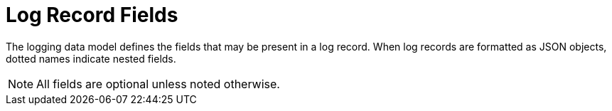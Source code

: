 = Log Record Fields
:toc: left
:toclevels: 5
:doctype: book

The logging data model defines the  fields that may be present in a log record.
When log records are formatted as JSON objects, dotted  names indicate nested fields.

NOTE: All fields are optional unless noted otherwise.
